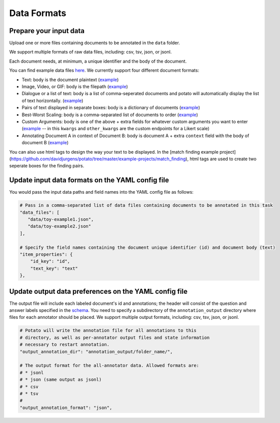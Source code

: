 Data Formats
=====


Prepare your input data
------------

Upload one or more files containing documents to be annotated in the ``data`` folder. 

We support multiple formats of raw data files, including: csv, tsv, json, or jsonl. 

Each document needs, at minimum, a unique identifier and the body of the document. 

You can find example data files `here <https://github.com/davidjurgens/potato/blob/master/data/>`_. We currently support four different document formats:

* Text: body is the document plaintext (`example <https://github.com/davidjurgens/potato/blob/master/data/toy-example.json>`_)
* Image, Video, or GIF: body is the filepath (`example <https://github.com/davidjurgens/potato/blob/master/data/video-label-example.json>`_)
* Dialogue or a list of text: body is a list of comma-seperated documents and potato will automatically display the list of text horizontally. (`example <https://github.com/davidjurgens/potato/blob/master/example-projects/dialogue_analysis/data_files/dialogue-example.json>`_)
* Pairs of text displayed in separate boxes: body is a dictionary of documents (`example <https://github.com/davidjurgens/potato/blob/master/example-projects/match_finding/data_files/pilot_data_Biology.csv>`_)
* Best-Worst Scaling: body is a comma-separated list of documents to order (`example <https://github.com/davidjurgens/potato/blob/master/data/bws-example.json>`_)
* Custom Arguments: body is one of the above + extra fields for whatever custom arguments you want to enter (`example <https://github.com/davidjurgens/potato/blob/master/data/bws-example.json>`_ -- in this ``kwargs`` and ``other_kwargs`` are the custom endpoints for a Likert scale)
* Annotating Document A in context of Document B: body is document A + extra ``context`` field with the body of document B (`example <https://github.com/davidjurgens/potato/blob/master/data/>`_)

You can also use html tags to design the way your text to be displayed. In the [match finding example project](https://github.com/davidjurgens/potato/tree/master/example-projects/match_finding), html tags are used to create two seperate boxes for the finding pairs. 



Update input data formats on the YAML config file 
-------------

You would pass the input data paths and field names into the YAML config file as follows: 

.. code-block:: yaml

    # Pass in a comma-separated list of data files containing documents to be annotated in this task
    "data_files": [
       "data/toy-example1.json",
       "data/toy-example2.json"
    ],

    # Specify the field names containing the document unique identifier (id) and document body (text)
    "item_properties": {
        "id_key": "id",
        "text_key": "text"
    },



Update output data preferences on the YAML config file 
------------

The output file will include each labeled document's id and annotations; the header will consist of the question and answer labels specified in the `schema <https://potato-annotation-tutorial.readthedocs.io/en/latest/schemas_and_templates.html>`_. You need to specify a subdirectory of the ``annotation_output`` directory where files for each annotator should be placed. We support multiple output formats, including: csv, tsv, json, or jsonl.

.. code-block:: yaml

    # Potato will write the annotation file for all annotations to this
    # directory, as well as per-annotator output files and state information
    # necessary to restart annotation.
    "output_annotation_dir": "annotation_output/folder_name/",

    # The output format for the all-annotator data. Allowed formats are:
    # * jsonl
    # * json (same output as jsonl)
    # * csv
    # * tsv
    #
    "output_annotation_format": "json", 


